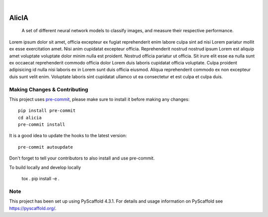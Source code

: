 .. These are examples of badges you might want to add to your README:
   please update the URLs accordingly

    .. image:: https://api.cirrus-ci.com/github/<USER>/aeimg-classifier.svg?branch=main
        :alt: Built Status
        :target: https://cirrus-ci.com/github/<USER>/aeimg-classifier
    .. image:: https://readthedocs.org/projects/aeimg-classifier/badge/?version=latest
        :alt: ReadTheDocs
        :target: https://aeimg-classifier.readthedocs.io/en/stable/
    .. image:: https://img.shields.io/coveralls/github/<USER>/aeimg-classifier/main.svg
        :alt: Coveralls
        :target: https://coveralls.io/r/<USER>/aeimg-classifier
    .. image:: https://img.shields.io/pypi/v/aeimg-classifier.svg
        :alt: PyPI-Server
        :target: https://pypi.org/project/aeimg-classifier/
    .. image:: https://img.shields.io/conda/vn/conda-forge/aeimg-classifier.svg
        :alt: Conda-Forge
        :target: https://anaconda.org/conda-forge/aeimg-classifier
    .. image:: https://pepy.tech/badge/aeimg-classifier/month
        :alt: Monthly Downloads
        :target: https://pepy.tech/project/aeimg-classifier
    .. image:: https://img.shields.io/twitter/url/http/shields.io.svg?style=social&label=Twitter
        :alt: Twitter
        :target: https://twitter.com/aeimg-classifier

.. image:: https://img.shields.io/badge/-PyScaffold-005CA0?logo=pyscaffold
    :alt: Project generated with PyScaffold
    :target: https://pyscaffold.org/

|

================
AlicIA
================


    A set of different neural network models to classify images, and measure their respective performance.


Lorem ipsum dolor sit amet, officia excepteur ex fugiat reprehenderit enim labore culpa sint ad nisi Lorem pariatur mollit ex esse exercitation amet. Nisi anim cupidatat excepteur officia. Reprehenderit nostrud nostrud ipsum Lorem est aliquip amet voluptate voluptate dolor minim nulla est proident. Nostrud officia pariatur ut officia. Sit irure elit esse ea nulla sunt ex occaecat reprehenderit commodo officia dolor Lorem duis laboris cupidatat officia voluptate. Culpa proident adipisicing id nulla nisi laboris ex in Lorem sunt duis officia eiusmod. Aliqua reprehenderit commodo ex non excepteur duis sunt velit enim. Voluptate laboris sint cupidatat ullamco ut ea consectetur et est culpa et culpa duis.


Making Changes & Contributing
=============================

This project uses `pre-commit`_, please make sure to install it before making any
changes::

    pip install pre-commit
    cd alicia
    pre-commit install

It is a good idea to update the hooks to the latest version::

    pre-commit autoupdate

Don't forget to tell your contributors to also install and use pre-commit.

.. _pre-commit: https://pre-commit.com/

To build locally and develop locally

    tox .
    pip install -e .

Note
====

This project has been set up using PyScaffold 4.3.1. For details and usage
information on PyScaffold see https://pyscaffold.org/.
